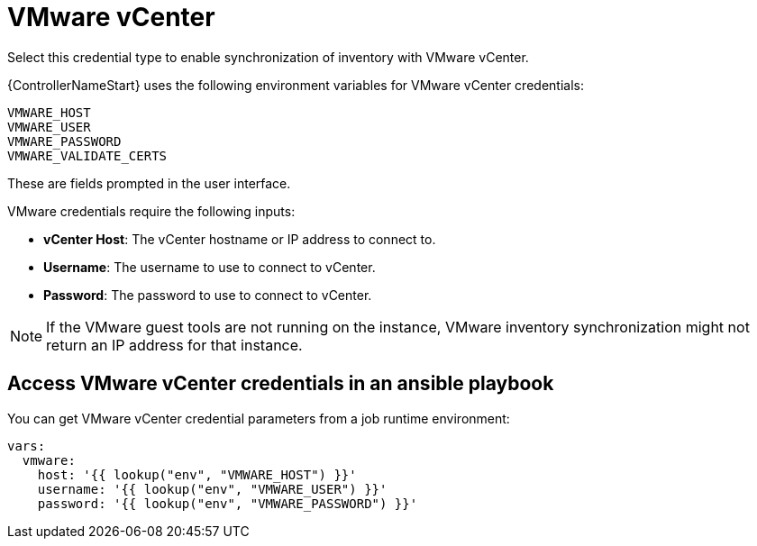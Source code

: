 [id="ref-controller-credential-vmware-vcenter"]

= VMware vCenter

Select this credential type to enable synchronization of inventory with VMware vCenter.

{ControllerNameStart} uses the following environment variables for VMware vCenter
credentials:

[literal, options="nowrap" subs="+attributes"]
----
VMWARE_HOST
VMWARE_USER
VMWARE_PASSWORD
VMWARE_VALIDATE_CERTS
----

These are fields prompted in the user interface.

//image:credentials-create-vmware-credential.png[Credentials- create VMware credential]

VMware credentials require the following inputs:

* *vCenter Host*: The vCenter hostname or IP address to connect to.
* *Username*: The username to use to connect to vCenter.
* *Password*: The password to use to connect to vCenter.

[NOTE]
====
If the VMware guest tools are not running on the instance, VMware inventory synchronization might not return an IP address for that instance.
====

== Access VMware vCenter credentials in an ansible playbook

You can get VMware vCenter credential parameters from a job runtime environment:

[literal, options="nowrap" subs="+attributes"]
----
vars:
  vmware:
    host: '{{ lookup("env", "VMWARE_HOST") }}'
    username: '{{ lookup("env", "VMWARE_USER") }}'
    password: '{{ lookup("env", "VMWARE_PASSWORD") }}'
----
